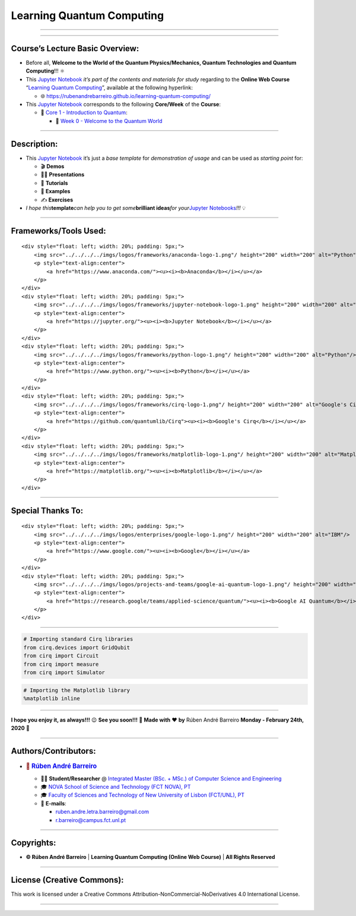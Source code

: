 **Learning Quantum Computing**
==============================

--------------

.. raw:: html

   <p style="text-align:justify">

.. raw:: html

   </p>

--------------

**Course’s Lecture Basic Overview**:
------------------------------------

-  Before all, **Welcome to the World of the Quantum Physics/Mechanics,
   Quantum Technologies and Quantum Computing**!!! ⚛️

-  This `Jupyter Notebook <https://jupyter.org/>`__ *it’s part of the
   contents and materials for study* regarding to the **Online Web
   Course** “`Learning Quantum
   Computing <https://rubenandrebarreiro.github.io/learning-quantum-computing/>`__”,
   available at the following hyperlink:

   -  🌐 https://rubenandrebarreiro.github.io/learning-quantum-computing/

-  This `Jupyter Notebook <https://jupyter.org/>`__ corresponds to the
   following **Core/Week** of the **Course**:

   -  📍 `Core 1 - Introduction to
      Quantum <https://rubenandrebarreiro.github.io/learning-quantum-computing/#/2020/01/30/core-1-introduction-to-quantum>`__:

      -  📅 `Week 0 - Welcome to the Quantum
         World <https://rubenandrebarreiro.github.io/learning-quantum-computing/course/core-1-introduction-to-quantum/week-0-welcome-to-the-quantum-world/>`__

--------------

**Description**:
----------------

-  This `Jupyter Notebook <https://jupyter.org/>`__ it’s just a *base
   template* for *demonstration of usage* and can be used as *starting
   point* for:

   -  🎬 **Demos**
   -  👨‍🏫 **Presentations**
   -  📝 **Tutorials**
   -  📓 **Examples**
   -  ✍️ **Exercises**

-  *I hope this*\ **template**\ *can help you to get some*\ **brilliant
   ideas**\ *for your*\ `Jupyter
   Notebooks <https://jupyter.org/>`__\ *!!!* 💡

--------------

**Frameworks/Tools Used**:
--------------------------

.. raw:: html

   <div>

::

   <div style="float: left; width: 20%; padding: 5px;">
       <img src="../../../../imgs/logos/frameworks/anaconda-logo-1.png"/ height="200" width="200" alt="Python"/>
       <p style="text-align:center">
           <a href="https://www.anaconda.com/"><u><i><b>Anaconda</b></i></u></a>
       </p>
   </div>
   <div style="float: left; width: 20%; padding: 5px;">
       <img src="../../../../imgs/logos/frameworks/jupyter-notebook-logo-1.png" height="200" width="200" alt="Jupyter Notebook"/>
       <p style="text-align:center">
           <a href="https://jupyter.org/"><u><i><b>Jupyter Notebook</b></i></u></a>
       </p>
   </div>
   <div style="float: left; width: 20%; padding: 5px;">
       <img src="../../../../imgs/logos/frameworks/python-logo-1.png"/ height="200" width="200" alt="Python"/>
       <p style="text-align:center">
           <a href="https://www.python.org/"><u><i><b>Python</b></i></u></a>
       </p>
   </div>
   <div style="float: left; width: 20%; padding: 5px;">
       <img src="../../../../imgs/logos/frameworks/cirq-logo-1.png"/ height="200" width="200" alt="Google's Cirq"/>
       <p style="text-align:center">
           <a href="https://github.com/quantumlib/Cirq"><u><i><b>Google's Cirq</b></i></u></a>
       </p>
   </div>
   <div style="float: left; width: 20%; padding: 5px;">
       <img src="../../../../imgs/logos/frameworks/matplotlib-logo-1.png"/ height="200" width="200" alt="Matplotlib"/>
       <p style="text-align:center">
           <a href="https://matplotlib.org/"><u><i><b>Matplotlib</b></i></u></a>
       </p>
   </div>

.. raw:: html

   </div>

--------------

**Special Thanks To:**
----------------------

.. raw:: html

   <div>

::

   <div style="float: left; width: 20%; padding: 5px;">
       <img src="../../../../imgs/logos/enterprises/google-logo-1.png"/ height="200" width="200" alt="IBM"/>
       <p style="text-align:center">
           <a href="https://www.google.com/"><u><i><b>Google</b></i></u></a>
       </p>
   </div>
   <div style="float: left; width: 20%; padding: 5px;">
       <img src="../../../../imgs/logos/projects-and-teams/google-ai-quantum-logo-1.png"/ height="200" width="200" alt="Google AI Quantum"/>
       <p style="text-align:center">
           <a href="https://research.google/teams/applied-science/quantum/"><u><i><b>Google AI Quantum</b></i></u></a>
       </p>
   </div>

.. raw:: html

   </div>

--------------

.. code:: ipython3

    # Importing standard Cirq libraries
    from cirq.devices import GridQubit
    from cirq import Circuit
    from cirq import measure
    from cirq import Simulator

.. code:: ipython3

    # Importing the Matplotlib library
    %matplotlib inline

--------------

.. raw:: html

   <p style="text-align:justify">

.. raw:: html

   </p>

**I hope you enjoy it, as always!!!** 😉 **See you soon!!!** 👋 **Made
with** ❤️ **by** Rúben André Barreiro **Monday - February 24th, 2020** 📅

--------------

**Authors/Contributors**:
-------------------------

.. raw:: html

   <p style="text-align:justify">

.. raw:: html

   </p>

-  .. rubric:: 👤 `Rúben André
      Barreiro <https://rubenandrebarreiro.github.io/>`__
      :name: rúben-andré-barreiro

   -  👨‍🎓 **Student/Researcher** @ `Integrated Master (BSc. + MSc.) of
      Computer Science and
      Engineering <https://www.fct.unl.pt/en/education/course/integrated-master-computer-science>`__
   -  🎓 `NOVA School of Science and Technology (FCT NOVA),
      PT <https://www.fct.unl.pt/>`__
   -  🎓 `Faculty of Sciences and Technology of New University of Lisbon
      (FCT/UNL), PT <https://www.fct.unl.pt/>`__
   -  📧 **E-mails**:

      -  ruben.andre.letra.barreiro@gmail.com
      -  r.barreiro@campus.fct.unl.pt

--------------

**Copyrights**:
---------------

-  **© Rúben André Barreiro** \| **Learning Quantum Computing (Online
   Web Course)** \| **All Rights Reserved**

--------------

**License (Creative Commons)**:
-------------------------------

.. raw:: html

   <ul>

.. raw:: html

   <li style="text-align: left">

.. raw:: html

   </li>

.. raw:: html

   <li>

This work is licensed under a Creative Commons
Attribution-NonCommercial-NoDerivatives 4.0 International License.

.. raw:: html

   </li>

.. raw:: html

   </ul>

--------------
